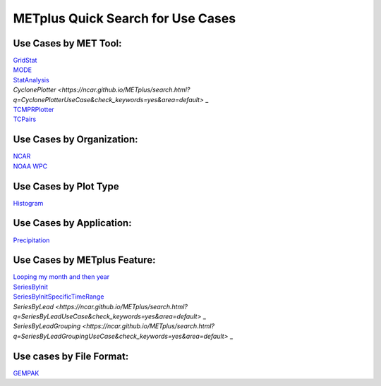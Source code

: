 METplus Quick Search for Use Cases
==================================

Use Cases by MET Tool:
----------------------

| `GridStat <https://ncar.github.io/METplus/search.html?q=GridStatToolUseCase&check_keywords=yes&area=default>`_
| `MODE <https://ncar.github.io/METplus/search.html?q=MODEToolUseCase&check_keywords=yes&area=default>`_
| `StatAnalysis <https://ncar.github.io/METplus/search.html?q=StatAnalysisUseCase&check_keywords=yes&area=default>`_
| `CyclonePlotter <https://ncar.github.io/METplus/search.html?q=CyclonePlotterUseCase&check_keywords=yes&area=default>` _
| `TCMPRPlotter <https://ncar.github.io/METplus/search.html?q=TCMPRPlotterUseCase&check_keywords=yes&area=default>`_
| `TCPairs <https://ncar.github.io/METplus/search.html?q=TCPairsUseCase&check_keywords=yes&area=default>`_



Use Cases by Organization:
--------------------------
| `NCAR  <https://ncar.github.io/METplus/search.html?q=NCAROrgUseCase&check_keywords=yes&area=default>`_
| `NOAA WPC  <https://ncar.github.io/METplus/search.html?q=NOAAWPCOrgUseCase&check_keywords=yes&area=default>`_

Use Cases by Plot Type
----------------------
| `Histogram  <https://ncar.github.io/METplus/search.html?q=HistogramPlotUseCase&check_keywords=yes&area=default>`_


Use Cases by Application:
-------------------------
| `Precipitation  <https://ncar.github.io/METplus/search.html?q=PrecipitationAppUseCase&check_keywords=yes&area=default>`_

Use Cases by METplus Feature:
-----------------------------
| `Looping my month and then year  <https://ncar.github.io/METplus/search.html?q=MonthLoopFeatureUseCase&check_keywords=yes&area=default>`_
| `SeriesByInit  <https://ncar.github.io/METplus/search.html?q=SeriesByInitUseCase&check_keywords=yes&area=default>`_
| `SeriesByInitSpecificTimeRange  <https://ncar.github.io/METplus/search.html?q=SeriesByInitUseCase&check_keywords=yes&area=default>`_
| `SeriesByLead  <https://ncar.github.io/METplus/search.html?q=SeriesByLeadUseCase&check_keywords=yes&area=default>` _
| `SeriesByLeadGrouping  <https://ncar.github.io/METplus/search.html?q=SeriesByLeadGroupingUseCase&check_keywords=yes&area=default>` _
Use cases by File Format:
-------------------------
| `GEMPAK  <https://ncar.github.io/METplus/search.html?q=GEMPAKFileUseCase&check_keywords=yes&area=default>`_
